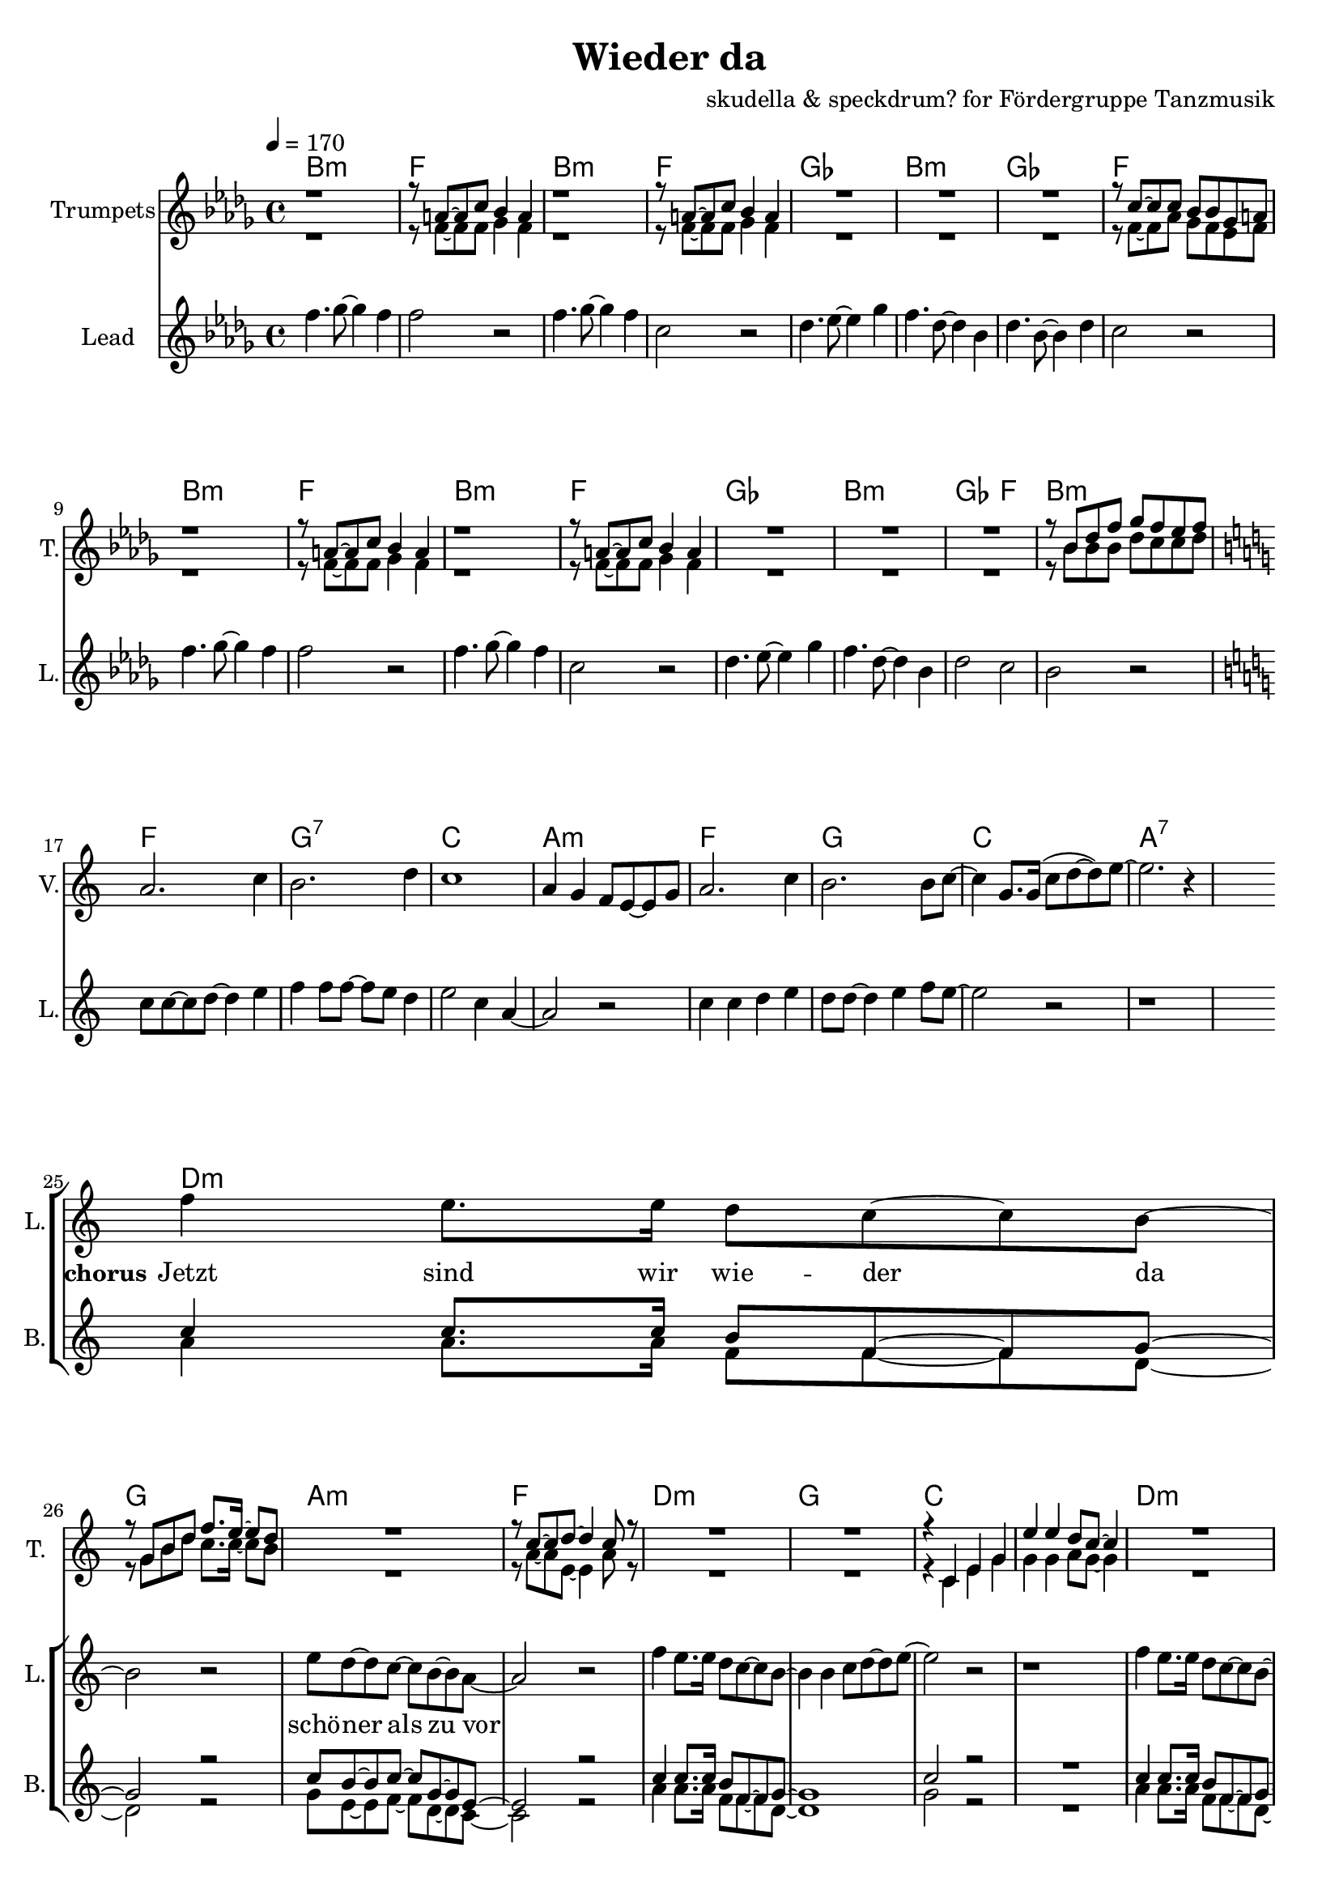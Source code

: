 \version "2.16.2"

\header {
  title = "Wieder da"
  composer = "skudella & speckdrum? for Fördergruppe Tanzmusik"

}

global = {
  \key bes \minor
  \time 4/4
  \tempo 4 = 170
}

harmonies = \chordmode {
  \germanChords
 bes1:m f1 bes1:m f1
 ges1 bes1:m ges1 f1
 bes1:m f1 bes1:m f1
 ges1 bes1:m ges2 f2 bes1:m
 
 f1 g1:7 c1 a1:m
 f1 g1 c1 a1:7 
 
 d1:m g1 a1:m f1
 d1:m g1 c1 c1
 d1:m g1 c1 a1:m
 d1:m g1 bes1 bes1
 a1:7 a1:7
 
es1 es1 c1:7 c1:7
es1 es1 c1:7 c1:7
f1:m f1:m e1 e1
f1:m f1:m f1 f1
 
 

}

violinMusic = \relative c'' {
 \key a \minor
 \time 4/4
  \tempo 4 = 170

 R1*16
 a2. c4
 b2. d4
 c1
 a4 g4 f8 e8~e8 g8
 a2. c4
 b2. b8 c8~
 c4 g8. g16(c8 d8~d8) e8~
 e2. r4
 R1*18
 a4.( g8~g4) es4
 d2 g2
 a2.( g8) bes8~
 bes1
 a4.( g8~g4) es4
 d2 g2
 a2.( g8) bes8~
 bes1
 
}

trumpetoneVerseMusic = \relative c'' {
 \break
 r1
 r8 a8~a8 c8 bes4 a4
 r1
 r8 a8~a8 c8 bes4 a4
 R1*3
 r8 c8~c8 c8 bes8 bes8 ges8 a8
 r1
 r8 a8~a8 c8 bes4 a4
 r1
 r8 a8~a8 c8 bes4 a4
 R1*3
 r8 bes8 des8 f8 ges8 f8 es8 f8
}

trumpetonePreChorusMusic = \relative c'' {
 \break
 \key c \major

 R1*8
}

trumpetoneChorusMusic = \relative c'' {
 \break
 \key c \major
 R1
 r8 g8 b8 d8 f8. e16~e8 d8
 R1
 r8 c8~c8 d8~d4 c8 r8  
 R1*2
 
 r4 c,4 e4 g4
 e'4 e4 d8 c8~c4
 R1
 r8 g8 b8 d8 f8. e16~e8 d8
 R1
 r8 c8~c8 d8~d4 c8 r8  
 R1*3
 d2 r2
 r1
 g,2 r2
}

trumpetoneBridgeMusic = \relative c'' {
 \break
 R1*8
 as'1
 g2 f2
 as2. e4
 es4. des8~des4 c4
 as'1
 g2 f2
 f2. f4
 ges4. f8~f4 a4
 \bar ":|."
}

trumpettwoVerseMusic = \relative c'' {
 r1
 r8 f,8~f8 f8 ges4 f4
 r1
 r8 f8~f8 f8 ges4 f4
 R1*3
 r8 f8~f8 as8 ges8 f8 es8 f8
 r1
 r8 f8~f8 f8 ges4 f4
 r1
 r8 f8~f8 f8 ges4 f4
 R1*3
 r8 bes8 bes8 bes8 des8 c8 c8 des8
}

trumpettwoPreChrousMusic = \relative c'' {
 \key c \major

 \break
 R1*9
}

trumpettwoChorusMusic = \relative c'' {
 \break
 r8 g8 b8 d8 c8. c16~c8 b8
 R1
 r8 a8~a8 e8~e4 a8 r8  
 R1*2
 r4 c,4 e4 g4
 g4 g4 a8 g8~g4
 R1
 r8 g8 b8 d8 c8. c16~c8 b8
 R1
 r8 a8~a8 e8~e4 a8 r8  
 R1*3
 bes2 r2
 r1
 e,2 r2
 
}

leadMusicverse = \relative c''
{
f4. ges8~ges4 f4 
f2 r2
f4. ges8~ges4 f4 
c2 r2
des4. es8~es4 ges4 
f4. des8~des4 bes4 
des4. bes8~bes4 des4 
c2 r2
f4. ges8~ges4 f4 
f2 r2
f4. ges8~ges4 f4 
c2 r2
des4. es8~es4 ges4 
f4. des8~des4 bes4 
des2 c2 
bes2 r2
}

leadMusicprechorus = \relative c''
{
\break
\key c \major

c8 c8~c8 d8~d4 e4 
f4 f8 f8~f8 e8 d4 
e2 c4 a4~
a2 r2
c4 c4 d4 e4
d8 d8~d4 e4 f8 e8~
e2 r2
r1

}

leadMusicchorus = \relative c''
{
\break
f4 e8. e16 d8 c8~c8 b8~
b2 r2
e8 d8~d8 c8~c8 b8~b8 a8~
a2 r2
f'4 e8. e16 d8 c8~c8 b8~
b4 b4 c8 d8~d8 e8~
e2 r2
r1
f4 e8. e16 d8 c8~c8 b8~
b2 r2
e8 d8~d8 c8~c8 b8~b8 a8~
a2 r2
f'4 e8. e16 d8 c8~c8 b8~
b4 b4 c8 d8~d8 d8~
d1
r2 d8 e8~e8 d8
cis1~
cis2 r2
}

leadWordsOne = \lyricmode { 
\set stanza = "1." 
}

leadWordsChorus = \lyricmode {
\set stanza = "chorus"
Jetzt sind wir wie -- der da 
schö -- ner als zu vor
 
}


leadWordsTwo = \lyricmode { 
\set stanza = "2." 


}

leadWordsThree = \lyricmode {
\set stanza = "3." 


}

leadWordsFour = \lyricmode {
\set stanza = "4." 


}


backingOneChorusMusic = \relative c'' {
 R1*24 
 \break
 \key c \major
 c4 c8. c16 b8 f8~f8 g8~
 g2 r2
 c8 b8~b8 c8~c8 g8~g8 e8~
 e2 r2
 c'4 c8. c16 b8 f8~f8 g8~
 g1
 c2 r2
 R1
 c4 c8. c16 b8 f8~f8 g8~
 g2 r2
 c8 b8~b8 c8~c8 g8~g8 e8~
 e2 r2
 c'4 c8. c16 b8 f8~f8 g8~
 g1
 bes1
}

backingOneChorusWords = \lyricmode {

}

backingTwoChorusMusic = \relative c'' {


 R1*24
 \break
 \key c \major
 a4 a8. a16 f8 f8~f8 d8~
 d2 r2
 g8 e8~e8 f8~f8 d8~d8 c8~
 c2 r2
 a'4 a8. a16 f8 f8~f8 d8~
 d1
 g2 r2
 R1
 a4 a8. a16 f8 f8~f8 d8~
 d2 r2
 g8 e8~e8 f8~f8 d8~d8 c8~
 c2 r2
 a'4 a8. a16 f8 f8~f8 d8~
 d1
 f1

}
backingTwoChorusWords = \lyricmode {

}

\score {
  <<
    \new ChordNames {
      \set chordChanges = ##t
      \transpose c c { \global \harmonies }
    }

    \new StaffGroup <<
    
      \new Staff = "Violin" {
        \set Staff.instrumentName = #"Violin"
        \set Staff.shortInstrumentName = #"V."
        \set Staff.midiInstrument = #"violin"
         \transpose c c { \violinMusic }
      }
      \new Staff = "Trumpets" <<
        \set Staff.instrumentName = #"Trumpets"
	\set Staff.shortInstrumentName = #"T."
        \set Staff.midiInstrument = #"trumpet"
        %\new Voice = "Trumpet1Verse" { \voiceOne << \transpose c c { \global \trumpetoneVerseMusic } >> }
        %\new Voice = "Trumpet1PreChorus" { \voiceOne << \transpose c c { \trumpetonePreChorusMusic } >> }
        %\new Voice = "Trumpet1Chorus" { \voiceOne << \transpose c c { \trumpetoneChorusMusic } >> }
        %\new Voice = "Trumpet1Bridge" { \voiceOne << \transpose c c { \trumpetoneBridgeMusic } >> }
	%\new Voice = "Trumpet2Verse" { \voiceTwo << \transpose c c { \global \trumpettwoVerseMusic } >> }      
	%\new Voice = "Trumpet2PreChorus" { \voiceTwo << \transpose c c {  \trumpettwoPreChrousMusic } >> }      
	%\new Voice = "Trumpet2Chorus" { \voiceTwo << \transpose c c { \trumpettwoChorusMusic } >> }      
        \new Voice = "Trumpet1" { \voiceOne << \transpose c c { \global \trumpetoneVerseMusic \trumpetonePreChorusMusic \trumpetoneChorusMusic \trumpetoneBridgeMusic} >> }
	\new Voice = "Trumpet2" { \voiceTwo << \transpose c c { \global \trumpettwoVerseMusic \trumpettwoPreChrousMusic \trumpettwoChorusMusic} >> }      
      >>
    >>  
    \new StaffGroup <<
      \new Staff = "lead" {
	\set Staff.instrumentName = #"Lead"
	\set Staff.shortInstrumentName = #"L."
        \set Staff.midiInstrument = #"voice oohs"
        \new Voice = "leadverse" { << \transpose c c { \global \leadMusicverse } >> }
        \new Voice = "leadprechorus" { << \transpose c c { \leadMusicprechorus } >> }
        \new Voice = "leadchorus" { << \transpose c c { \leadMusicchorus } >> }
      }
      \new Lyrics \with { alignBelowContext = #"lead" }
      \lyricsto "leadchorus" \leadWordsChorus
      \new Lyrics \with { alignBelowContext = #"lead" }
      \lyricsto "leadverse" \leadWordsFour
      \new Lyrics \with { alignBelowContext = #"lead" }
      \lyricsto "leadverse" \leadWordsThree
      \new Lyrics \with { alignBelowContext = #"lead" }
      \lyricsto "leadverse" \leadWordsTwo
      \new Lyrics \with { alignBelowContext = #"lead" }
      \lyricsto "leadverse" \leadWordsOne
      
     
      % we could remove the line about this with the line below, since
      % we want the alto lyrics to be below the alto Voice anyway.
      % \new Lyrics \lyricsto "altos" \altoWords

      \new Staff = "backing" <<
	%  \clef backingTwo
	\set Staff.instrumentName = #"Backing"
	\set Staff.shortInstrumentName = #"B."
        \set Staff.midiInstrument = #"voice oohs"
	\new Voice = "backingOnes" { \voiceOne << \transpose c c { \global \backingOneChorusMusic } >> }
	\new Voice = "backingTwoes" { \voiceTwo << \transpose c c { \global \backingTwoChorusMusic } >> }

      >>
      \new Lyrics \with { alignAboveContext = #"backing" }
      \lyricsto "backingOnes" \backingOneChorusWords
      \new Lyrics \with { alignBelowContext = #"backing" }
      \lyricsto "backingTwoes" \backingTwoChorusWords

      % again, we could replace the line above this with the line below.
      % \new Lyrics \lyricsto "backingTwoes" \backingTwoWords
    >>
  >>
  \midi {}
  \layout {
    \context {
      \Staff \RemoveEmptyStaves
      \override VerticalAxisGroup #'remove-first = ##t
    }
  }
}

#(set-global-staff-size 19)

\paper {
  page-count = #2
}

